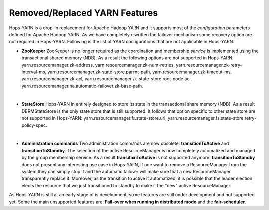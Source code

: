.. _Unsupported_Features:

===========================
Removed/Replaced YARN Features
===========================

Hops-YARN is a drop-in replacement for Apache Hadoop YARN and it supports most of the `configuration` parameters defined for Apache Hadoop YARN. As we have completely rewritten the failover mechanism some recovery option are not required in Hops-YARN. Following is the list of YARN configurations that are not applicable in Hops-YARN.


* **ZooKeeper**
  ZooKeeper is no longer required as the coordination and membership `service` is implemented using the transactional shared memory (NDB). As a result the following options are not supported in Hops-YARN: yarn.resourcemanager.zk-address, yarn.resourcemanager.zk-num-retries, yarn.resourcemanager.zk-retry-interval-ms, yarn.resourcemanager.zk-state-store.parent-path, yarn.resourcemanager.zk-timeout-ms, yarn.resourcemanager.zk-acl, yarn.resourcemanager.zk-state-store.root-node.acl, yarn.resourcemanager.ha.automatic-failover.zk-base-path.
|
* **StateStore**
  Hops-YARN in entirely designed to store its state in the transactional share memory (NDB). As a result DBRMStateStore is the only state store that is still supported. It follows that option specific to other state store are not supported in Hops-YARN: yarn.resourcemanager.fs.state-store.uri, yarn.resourcemanager.fs.state-store.retry-policy-spec.
|
* **Administration commands**
  Two administration commands are now obsolete: **transitionToActive** and **transitionToStandby**. The selection of the active ResourceManager is now completely automatized and managed by the group membership service. As a result **transitionToActive** is not supported anymore.
  **transitionToStandby** does not present any interesting use case in Hops-YARN, if one want to remove a ResourceManager from the system they can simply stop it and the automatic failover will make sure that a new ResourceManager transparently replace it. Moreover, as the transition to active it automatized, it is possible that the leader election elects the resource that we just transitioned to standby to make it the "new" active ResourceManager.

As Hops-YARN is still at an early stage of is development, some features are still under development and not supported yet. Some the main unsupported features are: **Fail-over when running in distributed mode** and the **fair-scheduler**.

